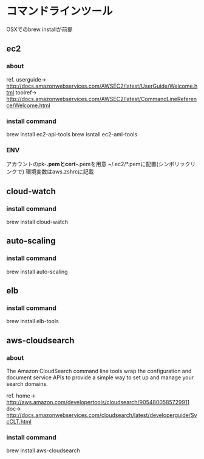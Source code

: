 
* コマンドラインツール
	OSXでのbrew installが前提
** ec2
*** about
    ref.
    userguide-> http://docs.amazonwebservices.com/AWSEC2/latest/UserGuide/Welcome.html
    toolref-> http://docs.amazonwebservices.com/AWSEC2/latest/CommandLineReference/Welcome.html
*** install command
    brew install ec2-api-tools
    brew isntall ec2-ami-tools
*** ENV
    アカウントのpk-*.pemとcert-*.pemを用意
    ~/.ec2/*.pemに配置(シンボリックリンクで)
    環境変数はaws.zshrcに記載
** cloud-watch
*** install command
    brew install cloud-watch
** auto-scaling
*** install command
    brew install auto-scaling
** elb
*** install command
    brew install elb-tools
** aws-cloudsearch
*** about
    The Amazon CloudSearch command line tools wrap the configuration
    and document service APIs to provide a simple way to set up and manage your search domains.

    ref.
    home-> http://aws.amazon.com/developertools/cloudsearch/9054800585729911
    doc-> http://docs.amazonwebservices.com/cloudsearch/latest/developerguide/SvcCLT.html
*** install command
    brew install aws-cloudsearch
